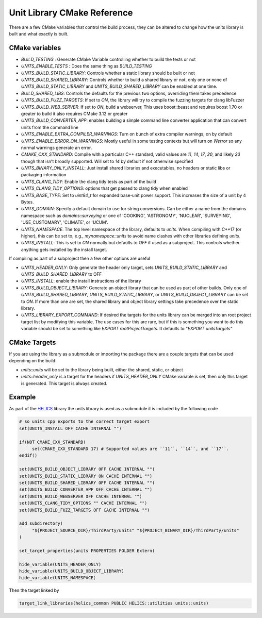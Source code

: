 ----------------------------
Unit Library CMake Reference
----------------------------

There are a few CMake variables that control the build process, they can be altered to change how the units library is built and what exactly is built.

CMake variables
----------------

-  `BUILD_TESTING` : Generate CMake Variable controlling whether to build the tests or not
-  `UNITS_ENABLE_TESTS` :  Does the same thing as `BUILD_TESTING`
-  `UNITS_BUILD_STATIC_LIBRARY`:  Controls whether a static library should be built or not
-  `UNITS_BUILD_SHARED_LIBRARY`:  Controls whether to build a shared library or not, only one or none of `UNITS_BUILD_STATIC_LIBRARY` and `UNITS_BUILD_SHARED_LIBRARY` can be enabled at one time.
-  `BUILD_SHARED_LIBS`:  Controls the defaults for the previous two options, overriding them takes precedence
-  `UNITS_BUILD_FUZZ_TARGETS`:  If set to `ON`, the library will try to compile the fuzzing targets for clang libFuzzer
-  `UNITS_BUILD_WEB_SERVER`:  If set to `ON`,  build a webserver,  This uses boost::beast and requires boost 1.70 or greater to build it also requires CMake 3.12 or greater
-  `UNITS_BUILD_CONVERTER_APP`: enables building a simple command line converter application that can convert units from the command line
-  `UNITS_ENABLE_EXTRA_COMPILER_WARNINGS`: Turn on bunch of extra compiler warnings, on by default
-  `UNITS_ENABLE_ERROR_ON_WARNINGS`:  Mostly useful in some testing contexts but will turn on `Werror` so any normal warnings generate an error.
-  `CMAKE_CXX_STANDARD`:  Compile with a particular C++ standard, valid values are `11`, `14`, `17`, `20`, and likely `23` though that isn't broadly supported.  Will set to `14` by default if not otherwise specified
-  `UNITS_BINARY_ONLY_INSTALL`:  Just install shared libraries and executables,  no headers or static libs or packaging information
-  `UNITS_CLANG_TIDY`:  Enable the clang tidy tests as part of the build
-  `UNITS_CLANG_TIDY_OPTIONS`:  options that get passed to clang tidy when enabled
-  `UNITS_BASE_TYPE`:  Set to `uint64_t` for expanded base-unit power support. This increases the size of a unit by 4 Bytes.
-  `UNITS_DOMAIN`:  Specify a default domain to use for string conversions.  Can be either a name from the domains namespace such as `domains::surveying` or one of 'COOKING', 'ASTRONOMY', 'NUCLEAR', 'SURVEYING', 'USE_CUSTOMARY', 'CLIMATE', or 'UCUM'.

-  `UNITS_NAMESPACE`:  The top level namespace of the library, defaults to `units`.
   When compiling with C++17 (or higher), this can be set to, e.g., `mynamespace::units` to avoid name clashes with other libraries defining `units`.
-  `UNITS_INSTALL`:  This is set to `ON` normally but defaults to `OFF` if used as a subproject.  This controls whether anything gets installed by the install target.

If compiling as part of a subproject then a few other options are useful

-  `UNITS_HEADER_ONLY`:  Only generate the header only target, sets `UNITS_BUILD_STATIC_LIBRARY` and `UNITS_BUILD_SHARED_LIBRARY` to OFF
-  `UNITS_INSTALL`:  enable the install instructions of the library
-  `UNITS_BUILD_OBJECT_LIBRARY`:  Generate an object library that can be used as part of other builds.  Only one of `UNITS_BUILD_SHARED_LIBRARY`, `UNITS_BUILD_STATIC_LIBRARY`, or `UNITS_BUILD_OBJECT_LIBRARY` can be set to `ON`.  If more than one are set,  the shared library and object library settings take precedence over the static library.
-  `UNITS_LIBRARY_EXPORT_COMMAND`:  If desired the targets for the units library can be merged into an root project target list by modifying this variable.  The use cases for this are rare, but if this is something you want to do this variable should be set to something like `EXPORT rootProjectTargets`.  It defaults to `"EXPORT unitsTargets"`

CMake Targets
--------------

If you are using the library as a submodule or importing the package there are a couple targets that can be used depending on the build

-  `units::units`  will be set to the library being built, either the shared, static, or object
-  `units::header_only` is a target for the headers if `UNITS_HEADER_ONLY` CMake variable is set, then only this target is generated.  This target is always created.


Example
---------

As part of the `HELICS <https://github.com/GMLC-TDC/HELICS>`_ library the units library is used as a submodule it is included by the following code

.. code-block:: cmake

   # so units cpp exports to the correct target export
   set(UNITS_INSTALL OFF CACHE INTERNAL "")

   if(NOT CMAKE_CXX_STANDARD)
        set(CMAKE_CXX_STANDARD 17) # Supported values are ``11``, ``14``, and ``17``.
   endif()

   set(UNITS_BUILD_OBJECT_LIBRARY OFF CACHE INTERNAL "")
   set(UNITS_BUILD_STATIC_LIBRARY ON CACHE INTERNAL "")
   set(UNITS_BUILD_SHARED_LIBRARY OFF CACHE INTERNAL "")
   set(UNITS_BUILD_CONVERTER_APP OFF CACHE INTERNAL "")
   set(UNITS_BUILD_WEBSERVER OFF CACHE INTERNAL "")
   set(UNITS_CLANG_TIDY_OPTIONS "" CACHE INTERNAL "")
   set(UNITS_BUILD_FUZZ_TARGETS OFF CACHE INTERNAL "")

   add_subdirectory(
        "${PROJECT_SOURCE_DIR}/ThirdParty/units" "${PROJECT_BINARY_DIR}/ThirdParty/units"
   )

   set_target_properties(units PROPERTIES FOLDER Extern)

   hide_variable(UNITS_HEADER_ONLY)
   hide_variable(UNITS_BUILD_OBJECT_LIBRARY)
   hide_variable(UNITS_NAMESPACE)

Then the target linked by

.. code-block:: cmake

   target_link_libraries(helics_common PUBLIC HELICS::utilities units::units)
